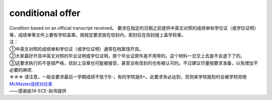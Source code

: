 ﻿conditional offer
==========================

| Condition based on an official transcript received。 要求在指定的日期之前提供中英文对照的成绩单和学位证（或学位证明）等，成绩单等文件上要有学校盖章。按规定要求放在信封内，密封后在信封缝上盖学校章。 

| 注： 
| ①中英文对照的成绩单和学位证（或学位证明）通常在档案馆开具。 
| ②大家最好开具中英文对照的毕业证明或学位证明，那个毕业证原件是不用带的。这个材料一旦交上去是不会退下了的。 
| ③这要求执行的不是很严格，信封上没章也可能被接受，甚至没有信封的也有被认可的。不过建议尽量按要求准备，以免增加不必要的麻烦. 

| ☆☆☆ 请注意，一般会要求最后一学期成绩不低于B-，有的学院是B+。此要求务必达到，否则来学校报到时会被学校拒绝 

| `McMaster成绩对应表`_

| ——感谢由14-ECE-赵伟提供

.. _McMaster成绩对应表: McMasterChengJiDuiYingBiao.html